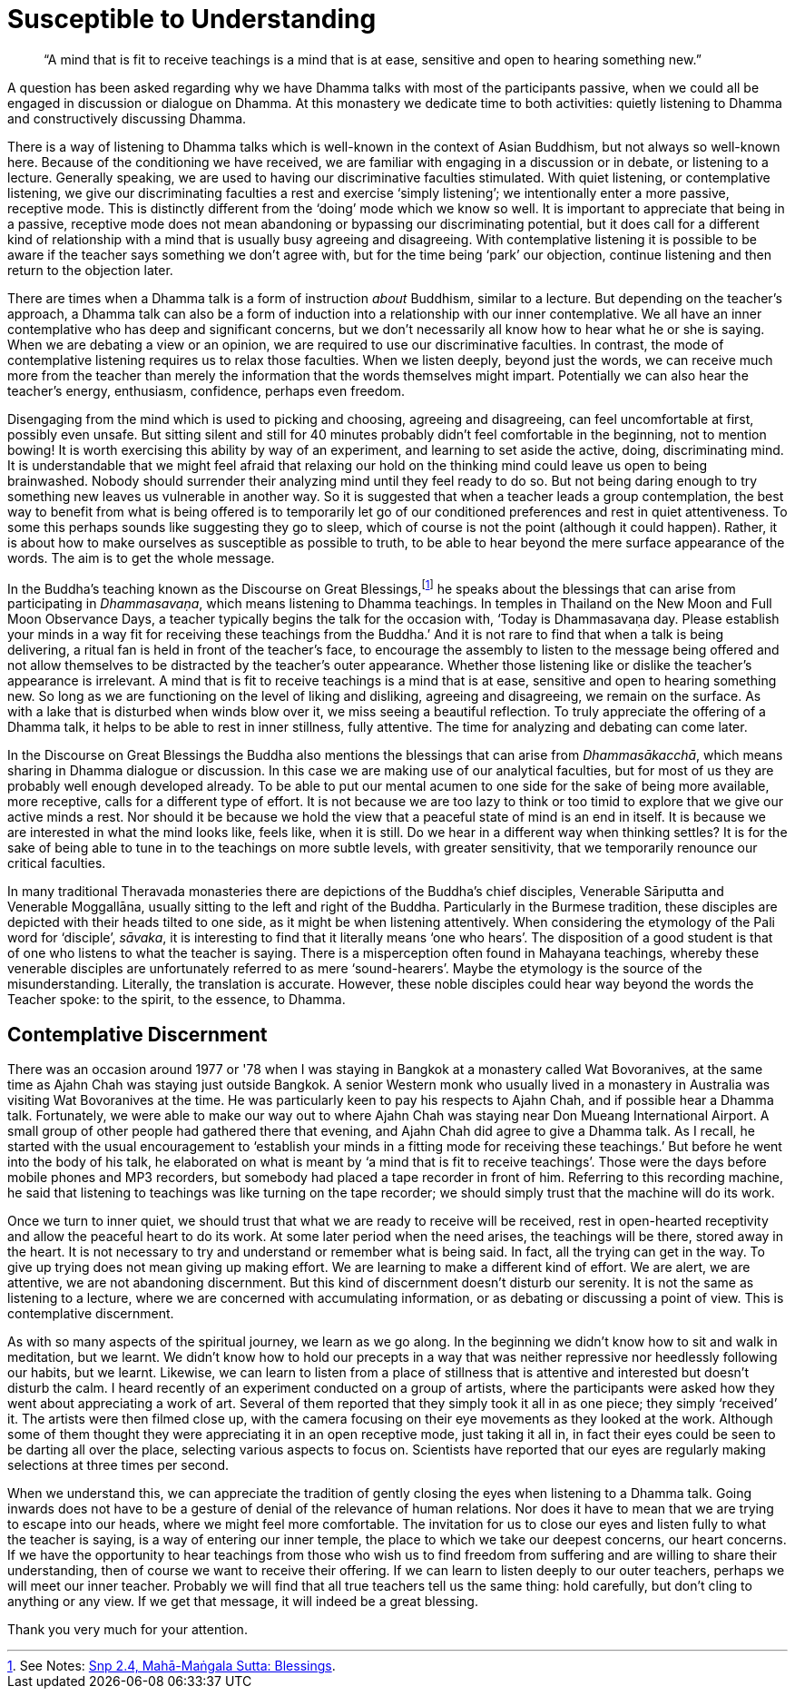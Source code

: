 = Susceptible to Understanding

[quote]
____
"`A mind that is fit to receive teachings is a mind that is at ease, sensitive
and open to hearing something new.`"
____

A question has been asked regarding why we have Dhamma talks with most
of the participants passive, when we could all be engaged in discussion
or dialogue on Dhamma. At this monastery we dedicate time to both
activities: quietly listening to Dhamma and constructively discussing
Dhamma.

There is a way of listening to Dhamma talks which is well-known in the
context of Asian Buddhism, but not always so well-known here. Because of
the conditioning we have received, we are familiar with engaging in a discussion
or in debate, or listening to a
lecture. Generally speaking, we are used to having our discriminative
faculties stimulated. With quiet listening, or contemplative listening,
we give our discriminating faculties a rest and exercise ‘simply
listening’; we intentionally enter a more passive, receptive mode. This
is distinctly different from the ‘doing’ mode which we know so well. It
is important to appreciate that being in a passive, receptive mode does
not mean abandoning or bypassing our discriminating potential, but it
does call for a different kind of relationship with a mind that is
usually busy agreeing and disagreeing. With contemplative listening it
is possible to be aware if the teacher says something we don't agree
with, but for the time being ‘park’ our objection, continue listening
and then return to the objection later.

There are times when a Dhamma talk is a form of instruction _about_
Buddhism, similar to a lecture. But depending on the teacher's approach,
a Dhamma talk can also be a form of induction into a relationship with
our inner contemplative. We all have an inner contemplative who has deep
and significant concerns, but we don't necessarily all know how to hear
what he or she is saying. When we are debating a view or an opinion, we
are required to use our discriminative faculties. In contrast, the mode
of contemplative listening requires us to relax those faculties. When we
listen deeply, beyond just the words, we can receive much more from the
teacher than merely the information that the words themselves might
impart. Potentially we can also hear the teacher's energy, enthusiasm,
confidence, perhaps even freedom.

Disengaging from the mind which is used to picking and choosing,
agreeing and disagreeing, can feel uncomfortable at first, possibly even
unsafe. But sitting silent and still for 40 minutes probably didn't feel
comfortable in the beginning, not to mention bowing! It is worth
exercising this ability by way of an experiment, and learning to set
aside the active, doing, discriminating mind. It is understandable that
we might feel afraid that relaxing our hold on the thinking mind could
leave us open to being brainwashed. Nobody should surrender their
analyzing mind until they feel ready to do so. But not being daring
enough to try something new leaves us vulnerable in another way. So it
is suggested that when a teacher leads a group contemplation, the best
way to benefit from what is being offered is to temporarily let go of
our conditioned preferences and rest in quiet attentiveness. To some
this perhaps sounds like suggesting they go to sleep, which of course is
not the point (although it could happen). Rather, it is about how to
make ourselves as susceptible as possible to truth, to be able to hear
beyond the mere surface appearance of the words. The aim is to get the
whole message.

In the Buddha's teaching known as the Discourse on Great
Blessings,footnote:[See Notes: <<notes#mahamangala-sutta, Snp 2.4, Mahā-Maṅgala Sutta: Blessings>>.]
he speaks about the blessings that can arise from participating in
_Dhammasavaṇa_, which means listening to Dhamma teachings. In temples in
Thailand on the New Moon and Full Moon Observance Days, a teacher
typically begins the talk for the occasion with, ‘Today is Dhammasavaṇa
day. Please establish your minds in a way fit for receiving these
teachings from the Buddha.’ And it is not rare to find that when a talk
is being delivering, a ritual fan is held in front of the teacher's
face, to encourage the assembly to listen to the message being offered
and not allow themselves to be distracted by the teacher's outer
appearance. Whether those listening like or dislike the teacher's
appearance is irrelevant. A mind that is fit to receive teachings is a
mind that is at ease, sensitive and open to hearing something new. So
long as we are functioning on the level of liking and disliking,
agreeing and disagreeing, we remain on the surface. As with a lake that
is disturbed when winds blow over it, we miss seeing a beautiful
reflection. To truly appreciate the offering of a Dhamma talk, it helps
to be able to rest in inner stillness, fully attentive. The time for
analyzing and debating can come later.

In the Discourse on Great Blessings the Buddha also mentions the
blessings that can arise from _Dhammasākacchā_, which means sharing in
Dhamma dialogue or discussion. In this case we are making use of our
analytical faculties, but for most of us they are probably well enough
developed already. To be able to put our mental acumen to one side for
the sake of being more available, more receptive, calls for a different
type of effort. It is not because we are too lazy to think or too timid
to explore that we give our active minds a rest. Nor should it be
because we hold the view that a peaceful state of mind is an end in
itself. It is because we are interested in what the mind looks like,
feels like, when it is still. Do we hear in a different way when
thinking settles? It is for the sake of being able to tune in to the
teachings on more subtle levels, with greater sensitivity, that we
temporarily renounce our critical faculties.

In many traditional Theravada monasteries there are depictions of the
Buddha's chief disciples, Venerable Sāriputta and Venerable Moggallāna,
usually sitting to the left and right of the Buddha. Particularly in the
Burmese tradition, these disciples are depicted with their heads tilted
to one side, as it might be when listening attentively. When considering
the etymology of the Pali word for ‘disciple’, _sāvaka_, it is
interesting to find that it literally means ‘one who hears’. The
disposition of a good student is that of one who listens to what the
teacher is saying. There is a misperception often found in Mahayana
teachings, whereby these venerable disciples are unfortunately referred
to as mere ‘sound-hearers’. Maybe the etymology is the source of the
misunderstanding. Literally, the translation is accurate. However, these
noble disciples could hear way beyond the words the Teacher spoke: to the
spirit, to the essence, to Dhamma.

== Contemplative Discernment

There was an occasion around 1977 or '78 when I was staying in Bangkok
at a monastery called Wat Bovoranives, at the same time as Ajahn Chah
was staying just outside Bangkok. A senior Western monk who usually
lived in a monastery in Australia was visiting Wat Bovoranives at the
time. He was particularly keen to pay his respects to Ajahn Chah, and if
possible hear a Dhamma talk. Fortunately, we were able to make our way
out to where Ajahn Chah was staying near Don Mueang International
Airport. A small group of other people had gathered there that evening,
and Ajahn Chah did agree to give a Dhamma talk. As I recall, he started
with the usual encouragement to ‘establish your minds in a fitting mode
for receiving these teachings.’ But before he went into the body of his
talk, he elaborated on what is meant by ‘a mind that is fit to receive
teachings’. Those were the days before mobile phones and MP3 recorders,
but somebody had placed a tape recorder in front of him. Referring to
this recording machine, he said that listening to teachings was like
turning on the tape recorder; we should simply trust that the machine
will do its work.

Once we turn to inner quiet, we should trust that what we are ready to
receive will be received, rest in open-hearted receptivity and allow the
peaceful heart to do its work. At some later period when the need
arises, the teachings will be there, stored away in the heart. It is not
necessary to try and understand or remember what is being said. In fact,
all the trying can get in the way. To give up trying does not mean
giving up making effort. We are learning to make a different kind of
effort. We are alert, we are attentive, we are not abandoning
discernment. But this kind of discernment doesn't disturb our serenity.
It is not the same as listening to a lecture, where we are concerned
with accumulating information, or as debating or discussing a point of
view. This is contemplative discernment.

As with so many aspects of the spiritual journey, we learn as we go
along. In the beginning we didn't know how to sit and walk in
meditation, but we learnt. We didn't know how to hold our precepts in a
way that was neither repressive nor heedlessly following our habits, but
we learnt. Likewise, we can learn to listen from a place of stillness
that is attentive and interested but doesn't disturb the calm. I heard
recently of an experiment conducted on a group of artists, where the
participants were asked how they went about appreciating a work of art.
Several of them reported that they simply took it all in as one piece;
they simply ‘received’ it. The artists were then filmed close up, with
the camera focusing on their eye movements as they looked at the work.
Although some of them thought they were appreciating it in an open
receptive mode, just taking it all in, in fact their eyes could be seen
to be darting all over the place, selecting various aspects to focus on.
Scientists have reported that our eyes are regularly making selections
at three times per second.

When we understand this, we can appreciate the tradition of gently
closing the eyes when listening to a Dhamma talk. Going inwards does not
have to be a gesture of denial of the relevance of human relations. Nor
does it have to mean that we are trying to escape into our heads, where
we might feel more comfortable. The invitation for us to close our eyes
and listen fully to what the teacher is saying, is a way of entering our
inner temple, the place to which we take our deepest concerns, our heart
concerns. If we have the opportunity to hear teachings from those who
wish us to find freedom from suffering and are willing to share their
understanding, then of course we want to receive their offering. If we
can learn to listen deeply to our outer teachers, perhaps we will meet
our inner teacher. Probably we will find that all true teachers tell us
the same thing: hold carefully, but don't cling to anything or any view.
If we get that message, it will indeed be a great blessing.

Thank you very much for your attention.
